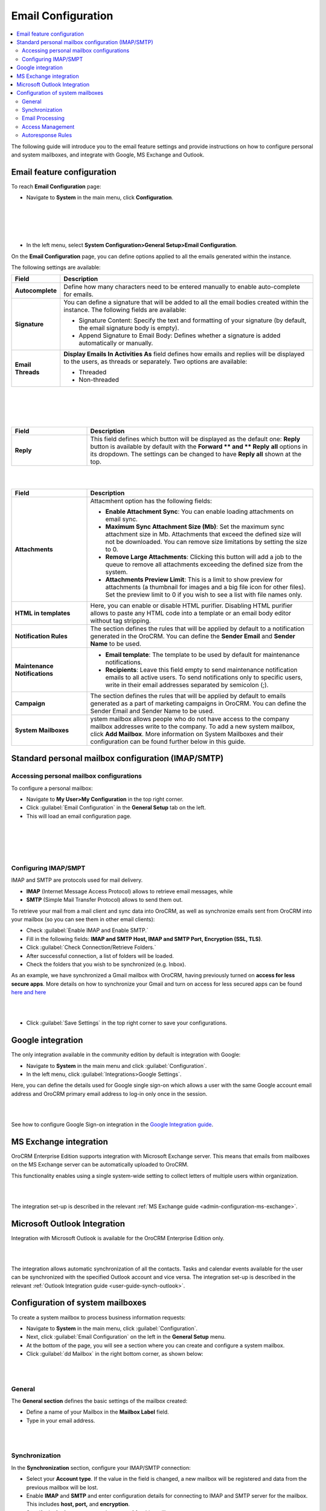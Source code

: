 .. _user-guide-email-admin:

Email Configuration 
====================

.. contents:: :local:
    :depth: 4

The following guide will introduce you to the email feature settings and
provide instructions on how to configure personal and system mailboxes,
and integrate with Google, MS Exchange and Outlook.

Email feature configuration
---------------------------

To reach **Email Configuration** page:

-  Navigate to **System** in the main menu, click **Configuration**.
 
|

.. image:: ../img/admin_emails/system_config.jpg

|

|

.. image:: ../img/admin_emails/email_config_1.jpg

|





-  In the left menu, select **System Configuration>General Setup>Email
   Configuration**.

On the **Email Configuration** page, you can define options applied to
all the emails generated within the instance.

The following settings are available:

+-------------------+---------------------------------------------------------------------------------------------------------------------------------------------------------------+
| **Field**         | **Description**                                                                                                                                               |
+===================+===============================================================================================================================================================+
| **Autocomplete**  | Define how many characters need to be entered manually to enable auto-complete for emails.                                                                    |
+-------------------+---------------------------------------------------------------------------------------------------------------------------------------------------------------+
| **Signature**     | You can define a signature that will be added to all the email bodies created within the instance. The following fields are available:                        |
|                   |                                                                                                                                                               |
|                   | -  Signature Content: Specify the text and formatting of your signature (by default, the email signature body is empty).                                      |
|                   |                                                                                                                                                               |
|                   | -  Append Signature to Email Body: Defines whether a signature is added automatically or manually.                                                            |
+-------------------+---------------------------------------------------------------------------------------------------------------------------------------------------------------+
| **Email Threads** | **Display Emails In Activities As** field defines how emails and replies will be displayed to the users, as threads or separately. Two options are available: |
|                   |                                                                                                                                                               |
|                   | -  Threaded                                                                                                                                                   |
|                   |                                                                                                                                                               |
|                   | -  Non-threaded                                                                                                                                               |
+-------------------+---------------------------------------------------------------------------------------------------------------------------------------------------------------+


|

.. image:: ../img/admin_emails/threaded_email_activities.jpg

|

|

.. image:: ../img/admin_emails/non-threaded_activities.jpg

|


.. csv-table::
  :header: "Field", "Description"
  :widths: 10, 30

  **Reply**,"This field defines which button will be displayed as the default one: **Reply** button is available by default with the **Forward ** and ** Reply** **all** options in its dropdown. The settings can be changed to have **Reply all** shown at the top. "
  


|

.. image:: ../img/admin_emails/reply.jpg

|

.. csv-table::
  :header: "Field", "Description"
  :widths: 10, 30

  "**Attachments**", "Attacmhent option has the following fields:

  - **Enable Attachment Sync**: You can enable loading attachments on email sync. 
  - **Maximum Sync Attachment Size (Mb)**: Set the maximum sync attachment size in Mb. Attachments that exceed the defined size will not be downloaded. You can remove size limitations by setting the size to 0.
  - **Remove Large Attachments**: Clicking this button will add a job to the queue to remove all attachments exceeding the defined size from the system. 
  - **Attachments Preview Limit**: This is a limit to show preview for attachments (a thumbnail for images and a big file icon for other files). Set the preview limit to 0 if you wish to see a list with file names only."
  "**HTML in templates**", "Here, you can enable or disable HTML purifier. Disabling HTML purifier allows to paste any HTML code into a template or an email body editor without tag stripping."
  "**Notification Rules**", "The section defines the rules that will be applied by default to a notification generated in the OroCRM. You can define the **Sender Email** and **Sender Name** to be used."
  "**Maintenance Notifications**", "
  - **Email template**: The template to be used by default for maintenance notifications. 
  - **Recipients**: Leave this field empty to send maintenance notification emails to all active users. To send notifications only to specific users, write in their email addresses separated by semicolon (;)."
  "**Campaign**","The section defines the rules that will be applied by default to emails generated as a part of marketing campaigns in OroCRM. You can define the Sender Email and Sender Name to be used."
  "**System Mailboxes**", "ystem mailbox allows people who do not have access to the company mailbox addresses write to the company. To add a new system mailbox, click **Add Mailbox**. More information on System Mailboxes and their configuration can be found further below in this guide."

Standard personal mailbox configuration (IMAP/SMTP)
---------------------------------------------------

Accessing personal mailbox configurations
~~~~~~~~~~~~~~~~~~~~~~~~~~~~~~~~~~~~~~~~~

To configure a personal mailbox:

-  Navigate to **My User>My Configuration** in the top right corner.

-  Click :guilabel:`Email Configuration` in the **General Setup** tab on the
   left.

-  This will load an email configuration page.
   
|

.. image:: ../img/admin_emails/my_user_my_config.jpg

|

|

.. image:: ../img/admin_emails/personal_email_config.jpg

|





Configuring IMAP/SMPT 
~~~~~~~~~~~~~~~~~~~~~~

IMAP and SMTP are protocols used for mail delivery.

-  **IMAP** (Internet Message Access Protocol) allows to retrieve email messages, while

-  **SMTP** (Simple Mail Transfer Protocol) allows to send them out.

To retrieve your mail from a mail client and sync data into OroCRM, as
well as synchronize emails sent from OroCRM into your mailbox (so you
can see them in other email clients):

-  Check :guilabel:`Enable IMAP and Enable SMTP.`

-  Fill in the following fields: **IMAP and SMTP Host, IMAP and SMTP
   Port, Encryption (SSL, TLS)**.

-  Click :guilabel:`Check Connection/Retrieve Folders.`

-  After successful connection, a list of folders will be loaded.

-  Check the folders that you wish to be synchronized (e.g. Inbox).

As an example, we have synchronized a Gmail mailbox with OroCRM, having previously turned on **access for less secure apps**. More details on how to synchronize your Gmail and turn on access for less secured apps can be found `here <https://support.google.com/mail/answer/7126229?hl=en&rd=2&visit_id=1-636180891016092253-2149088408#ts=1665018%2C1665144>`_  `and here <https://support.google.com/accounts/answer/6010255?hl=en>`_

|

.. image:: ../img/admin_emails/personabox_imap_smtp.jpg

|


-  Click :guilabel:`Save Settings` in the top right corner to save your configurations.

Google integration 
-------------------

The only integration available in the community edition by default is
integration with Google:

-  Navigate to **System** in the main menu and click :guilabel:`Configuration`.

-  In the left menu, click :guilabel:`Integrations>Google Settings`.

Here, you can define the details used for Google single sign-on which
allows a user with the same Google account email address and OroCRM
primary email address to log-in only once in the session.

|

.. image:: ../img/admin_emails/google_sign_on.jpg

|



See how to configure Google Sign-on integration in the  `Google Integration guide <google_single_sign_on.html>`_.

MS Exchange integration
-----------------------

OroCRM Enterprise Edition supports integration with Microsoft Exchange
server. This means that emails from mailboxes on the MS Exchange server
can be automatically uploaded to OroCRM.

This functionality enables using a single system-wide setting to collect
letters of multiple users within organization.


|

.. image:: ../img/admin_emails/ms_exchange.png

|



The integration set-up is described in the
relevant :ref:`MS Exchange guide <admin-configuration-ms-exchange>`.

Microsoft Outlook Integration
-----------------------------

Integration with Microsoft Outlook is available for the OroCRM
Enterprise Edition only. 

|

.. image:: ../img/admin_emails/ms_outlook.jpg

|

The integration allows automatic
synchronization of all the contacts. Tasks and calendar events available
for the user can be synchronized with the specified Outlook account and
vice versa. The integration set-up is described in the relevant :ref:`Outlook Integration guide <user-guide-synch-outlook>`.

Configuration of system mailboxes
---------------------------------

To create a system mailbox to process business information requests:

-  Navigate to **System** in the main menu, click :guilabel:`Configuration`.

-  Next, click :guilabel:`Email Configuration` on the left in the **General
   Setup** menu.

-  At the bottom of the page, you will see a section where you can
   create and configure a system mailbox.

-  Click :guilabel:`dd Mailbox` in the right bottom corner, as shown below:

|

.. image:: ../img/admin_emails/add_mailbox.jpg

|



General
~~~~~~~

The **General section** defines the basic settings of the mailbox
created:

-  Define a name of your Mailbox in the **Mailbox Label** field.

-  Type in your email address.

|

.. image:: ../img/admin_emails/create_mailbox.jpg

|



Synchronization
~~~~~~~~~~~~~~~

In the **Synchronization** section, configure your IMAP/SMTP connection:

-  Select your **Account type**. If the value in the field is changed, a
   new mailbox will be registered and data from the previous mailbox
   will be lost.

-  Enable **IMAP** and **SMTP** and enter configuration details for
   connecting to IMAP and SMTP server for the mailbox. This includes
   **host, port,** and **encryption**.

-  Specify the **login username** and **password** for this mailbox.

-  Once the credentials and configuration fields are filled in, click
   the :guilabel:`Check Connection/Retrieve Folders` button. After successful
   connection, a list of available folders will be displayed.

-  Check the **Folders** to be synchronized.

|

.. image:: ../img/admin_emails/imap_smtp.jpg

|



Email Processing
~~~~~~~~~~~~~~~~

In the **Email Processing** section you can choose what actions will be
performed with all the emails received in the mailbox.

Out of the box three different actions are available.

This functionality can be expanded through customization to match your
business's unique requirements.

-  **Do nothing**. In this case no actions will be performed. Emails
   will be saved in the mailbox and can be accessed by those users with
   the permission to do so.

-  **Convert to Lead**. Letters will be saved in the mailbox and a new
   lead record will be created in OroCRM.

   .. note:: In order to have an option to Convert to Lead, you need to have a Sales channel activated. Otherwise, this option will not be available on the list of options.
    
     

-  **Convert to Case**. A new case record will be created in OroCRM
   based on the email received.

|

.. image:: ../img/admin_emails/email_processing.jpg

|



As an example, let us select the **Convert To Lead** option:

-  Once the action has been selected, define which user will own the
   records and choose the source of your leads in the **Source** field.

|

.. image:: ../img/admin_emails/email_processing_2.jpg

|



.. note:: Options in the Source field should be defined in advance. This can be done through the entity manager in **System>Entities>Entity Management>Lead>Source**.


 

|

.. image:: ../img/admin_emails/lead_source.jpg

|

|

.. image:: ../img/admin_emails/lead_source_field.jpg

|




Access Management
~~~~~~~~~~~~~~~~~

in the **Access management section**, define which OroCRM users will
have access to the system mailbox. You can select roles and/or specific
users. All the users with defined roles and all the specifically defined
users will have access to this mailbox.

|

.. image:: ../img/admin_emails/access_management.jpg

|



Autoresponse Rules
~~~~~~~~~~~~~~~~~~

In the **Autoresponse Rules** section you can generate one or several
auto-response rules. These rules will determine which template is sent
to the sender of the email.

-  Click :guilabel:`Add Rule` to add a new Autoresponse rule.

-  An Add Autoresponse Rule form will open.

|

.. image:: ../img/admin_emails/autoresponse.jpg

|



-  Define the following settings:

+-------------------------------------+---------------------------------------------------------------------------------------------------------------------+
| **Field**                           | **Description**                                                                                                     |
+=====================================+=====================================================================================================================+
| **Status (Active/Inactive)**        | Only rules with active statuses are applied.                                                                        |
+-------------------------------------+---------------------------------------------------------------------------------------------------------------------+
| **Name**                            | Select the name for the rule to be used within the system.                                                          |
+-------------------------------------+---------------------------------------------------------------------------------------------------------------------+
| **Conditions**                      | Define the rules according to which the rule will be applied:                                                       |
|                                     | 1. In the first selector, choose the field for which the condition is to be set: Body, From, Cc, Bcc.               |
|                                     | 2. In the second selector, choose the conditions (e.g. contains, does not contain, is equal to, starts with, etc.). |
|                                     | 3. In the field besides the selectors, define the values where required.                                            |
|                                     | Click the **+** or **+Add button** to add another condition for the rule.                                           |
|                                     | Click the **x** button to remove the condition.                                                                     |
|                                     | All conditions are summed up (AND operator).                                                                        |
+-------------------------------------+---------------------------------------------------------------------------------------------------------------------+
| **Response template**               | Choose an  :ref:`email template <user-guide-email-template>` for autoresponse.                                      |
+-------------------------------------+---------------------------------------------------------------------------------------------------------------------+
| **Type**                            | Choose if you want to use html or plain text for the email.                                                         |
+-------------------------------------+---------------------------------------------------------------------------------------------------------------------+
| **Translations**                    | If you have more than one language configured in the system, select the necessary translation.                      |
+-------------------------------------+---------------------------------------------------------------------------------------------------------------------+
| **Email Template**                  | Enter the subject and content of your email.                                                                        |
+-------------------------------------+---------------------------------------------------------------------------------------------------------------------+
| **Save Response As Email Template** | Checking the box automatically saves the current email as a template.                                               |
+-------------------------------------+---------------------------------------------------------------------------------------------------------------------+

-  Click :guilabel:`Add` to save the rule.